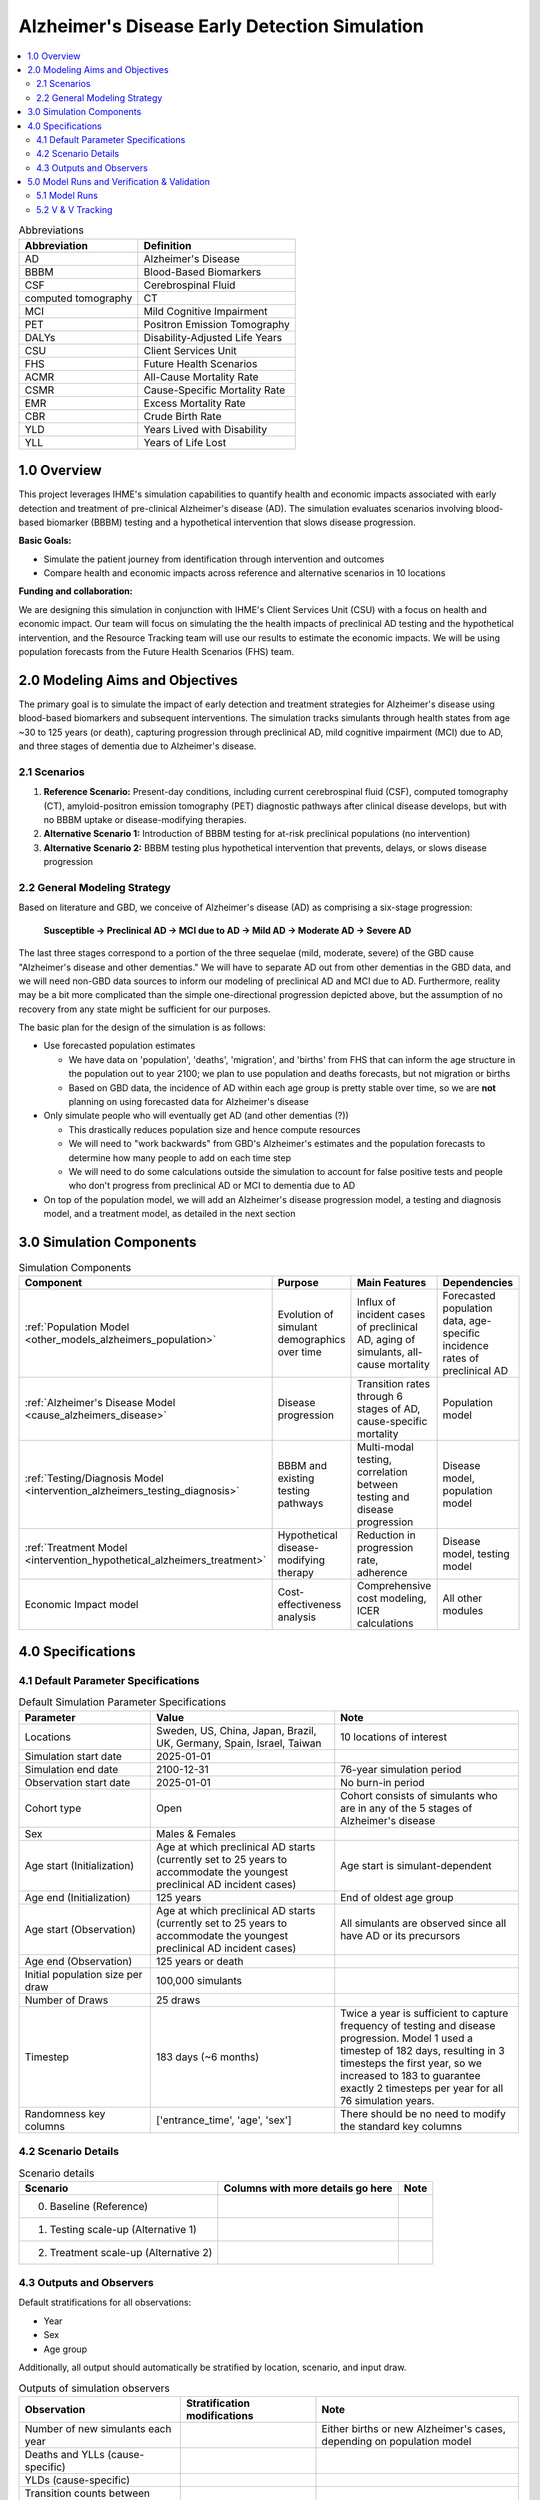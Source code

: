 ..
  Section title decorators for this document:

  ==============
  Document Title
  ==============

  Section Level 1 (#.0)
  +++++++++++++++++++++

  Section Level 2 (#.#)
  ---------------------

  Section Level 3 (#.#.#)
  ~~~~~~~~~~~~~~~~~~~~~~~

  Section Level 4
  ^^^^^^^^^^^^^^^

  Section Level 5
  '''''''''''''''

  The depth of each section level is determined by the order in which each
  decorator is encountered below. If you need an even deeper section level, just
  choose a new decorator symbol from the list here:
  https://docutils.sourceforge.io/docs/ref/rst/restructuredtext.html#sections
  And then add it to the list of decorators above.

.. _2025_concept_model_vivarium_alzheimers:

===============================================
Alzheimer's Disease Early Detection Simulation
===============================================

.. contents::
  :local:

.. list-table:: Abbreviations
  :header-rows: 1

  * - Abbreviation
    - Definition
  * - AD
    - Alzheimer's Disease
  * - BBBM
    - Blood-Based Biomarkers
  * - CSF
    - Cerebrospinal Fluid
  * - computed tomography
    - CT
  * - MCI
    - Mild Cognitive Impairment
  * - PET
    - Positron Emission Tomography
  * - DALYs
    - Disability-Adjusted Life Years
  * - CSU
    - Client Services Unit
  * - FHS
    - Future Health Scenarios
  * - ACMR
    - All-Cause Mortality Rate
  * - CSMR
    - Cause-Specific Mortality Rate
  * - EMR
    - Excess Mortality Rate
  * - CBR
    - Crude Birth Rate
  * - YLD
    - Years Lived with Disability
  * - YLL
    - Years of Life Lost

1.0 Overview
++++++++++++

This project leverages IHME's simulation capabilities to quantify health
and economic impacts associated with early detection and treatment of
pre-clinical Alzheimer's disease (AD). The simulation evaluates scenarios
involving blood-based biomarker (BBBM) testing and a hypothetical
intervention that slows disease progression.

**Basic Goals:**

- Simulate the patient journey from identification through intervention
  and outcomes
- Compare health and economic impacts across reference and alternative
  scenarios in 10 locations

**Funding and collaboration:**

We are designing this simulation in conjunction with IHME's Client
Services Unit (CSU) with a focus on health and economic impact. Our team
will focus on simulating the the health impacts of preclinical AD
testing and the hypothetical intervention, and the Resource Tracking
team will use our results to estimate the economic impacts. We will be
using population forecasts from the Future Health Scenarios (FHS) team.

2.0 Modeling Aims and Objectives
+++++++++++++++++++++++++++++++++

The primary goal is to simulate the impact of early detection and treatment strategies
for Alzheimer's disease using blood-based biomarkers and subsequent
interventions. The simulation tracks simulants through health states
from age ~30 to 125 years (or death), capturing progression through
preclinical AD, mild cognitive impairment (MCI) due to AD, and three
stages of dementia due to Alzheimer's disease.

.. _alz_scenarios:

2.1 Scenarios
-------------

1. **Reference Scenario:** Present-day conditions, including current
   cerebrospinal fluid (CSF), computed tomography (CT), amyloid-positron emission tomography
   (PET) diagnostic pathways after clinical disease develops, but with
   no BBBM uptake or disease-modifying therapies.
2. **Alternative Scenario 1:** Introduction of BBBM testing for at-risk
   preclinical populations (no intervention)
3. **Alternative Scenario 2:** BBBM testing plus hypothetical
   intervention that prevents, delays, or slows disease progression

2.2 General Modeling Strategy
------------------------------

Based on literature and GBD, we conceive of Alzheimer's disease (AD) as
comprising a six-stage progression:

  **Susceptible → Preclinical AD → MCI due to AD → Mild AD → Moderate AD
  → Severe AD**

The last three stages correspond to a portion of the three sequelae (mild, moderate,
severe) of the GBD cause "Alzheimer's disease and other dementias." We
will have to separate AD out from other dementias in the GBD data, and
we will need non-GBD data sources to inform our modeling of preclinical
AD and MCI due to AD. Furthermore, reality may be a bit more complicated
than the simple one-directional progression depicted above, but the
assumption of no recovery from any state might be sufficient for our
purposes.

The basic plan for the design of the simulation is as follows:

- Use forecasted population estimates

  - We have data on 'population', 'deaths', 'migration', and 'births'
    from FHS that can inform the age structure in the population out to
    year 2100; we plan to use population and deaths forecasts, but not
    migration or births
  - Based on GBD data, the incidence of AD within each age group is
    pretty stable over time, so we are **not** planning on using
    forecasted data for Alzheimer's disease

- Only simulate people who will eventually get AD (and other dementias (?))

  - This drastically reduces population size and hence compute resources
  - We will need to "work backwards" from GBD's Alzheimer's estimates
    and the population forecasts to
    determine how many people to add on each time step
  - We will need to do some calculations outside the simulation to
    account for false positive tests and people who don't progress from
    preclinical AD or MCI to dementia due to AD

- On top of the population model, we will add an Alzheimer's disease
  progression model, a testing and diagnosis model, and a treatment
  model, as detailed in the next section

3.0 Simulation Components
++++++++++++++++++++++++++++++++++++

.. list-table:: Simulation Components
  :header-rows: 1

  * - Component
    - Purpose
    - Main Features
    - Dependencies
  * - :ref:`Population Model <other_models_alzheimers_population>`
    - Evolution of simulant demographics over time
    - Influx of incident cases of preclinical AD, aging of simulants,
      all-cause mortality
    - Forecasted population data, age-specific incidence rates of
      preclinical AD
  * - :ref:`Alzheimer's Disease Model <cause_alzheimers_disease>`
    - Disease progression
    - Transition rates through 6 stages of AD, cause-specific mortality
    - Population model
  * - :ref:`Testing/Diagnosis Model <intervention_alzheimers_testing_diagnosis>`
    - BBBM and existing testing pathways
    - Multi-modal testing, correlation between testing and disease
      progression
    - Disease model, population model
  * - :ref:`Treatment Model <intervention_hypothetical_alzheimers_treatment>`
    - Hypothetical disease-modifying therapy
    - Reduction in progression rate, adherence
    - Disease model, testing model
  * - Economic Impact model
    - Cost-effectiveness analysis
    - Comprehensive cost modeling, ICER calculations
    - All other modules

4.0 Specifications
++++++++++++++++++

4.1 Default Parameter Specifications
------------------------------------

.. list-table:: Default Simulation Parameter Specifications
  :header-rows: 1
  :widths: 5 7 7

  * - Parameter
    - Value
    - Note
  * - Locations
    - Sweden, US, China, Japan, Brazil, UK, Germany, Spain, Israel, Taiwan
    - 10 locations of interest
  * - Simulation start date
    - 2025-01-01
    -
  * - Simulation end date
    - 2100-12-31
    - 76-year simulation period
  * - Observation start date
    - 2025-01-01
    - No burn-in period
  * - Cohort type
    - Open
    - Cohort consists of simulants who are in any of the 5 stages of
      Alzheimer's disease
  * - Sex
    - Males & Females
    -
  * - Age start (Initialization)
    - Age at which preclinical AD starts (currently set to 25 years to
      accommodate the youngest preclinical AD incident cases)
    - Age start is simulant-dependent
  * - Age end (Initialization)
    - 125 years
    - End of oldest age group
  * - Age start (Observation)
    - Age at which preclinical AD starts (currently set to 25 years to
      accommodate the youngest preclinical AD incident cases)
    - All simulants are observed since all have AD or its precursors
  * - Age end (Observation)
    - 125 years or death
    -
  * - Initial population size per draw
    - 100,000 simulants
    -
  * - Number of Draws
    - 25 draws
    -
  * - Timestep
    - 183 days (~6 months)
    - Twice a year is sufficient to capture frequency of testing and
      disease progression. Model 1 used a timestep of 182 days,
      resulting in 3 timesteps the first year, so we increased to 183 to
      guarantee exactly 2 timesteps per year for all 76 simulation
      years.
  * - Randomness key columns
    - ['entrance_time', 'age', 'sex']
    - There should be no need to modify the standard key columns

4.2 Scenario Details
------------------------

.. list-table:: Scenario details
  :header-rows: 1

  * - Scenario
    - Columns with more details go here
    - Note
  * - 0. Baseline (Reference)
    -
    -
  * - 1. Testing scale-up (Alternative 1)
    -
    -
  * - 2. Treatment scale-up (Alternative 2)
    -
    -

4.3 Outputs and Observers
--------------------------

Default stratifications for all observations:

* Year
* Sex
* Age group

Additionally, all output should automatically be stratified by location,
scenario, and input draw.

.. list-table:: Outputs of simulation observers
  :header-rows: 1

  * - Observation
    - Stratification modifications
    - Note
  * - Number of new simulants each year
    -
    - Either births or new Alzheimer's cases, depending on population
      model
  * - Deaths and YLLs (cause-specific)
    -
    -
  * - YLDs (cause-specific)
    -
    -
  * - Transition counts between Alzheimer's cause states
    -
    -
  * - Person-time in each Alzheimer's cause state
    -
    -
  * - Test counts (CSF, PET, BBBM)
    - By diagnosis provided (for BBBM tests)
    -

5.0 Model Runs and Verification & Validation
+++++++++++++++++++++++++++++++++++++++++++++

5.1 Model Runs
------------------------

.. _2025_alzheimers_model_runs_table:

.. list-table:: Model run requests
  :header-rows: 1

  * - Run
    - Description
    - Scenarios
    - Specification mods
    - Stratification mods
    - Observer mods
  * - 0.0
    - Speed test with fake data but full population and mock-ups of all
      components to test runtime
    - Custom scenario including three types of Alzheimer's testing and a
      hypothetical treatment
    - * Locations: United States (USA)
      * Cohort: Open cohort simulating entire population (including
        susceptible simulants, not just simulants who will get AD) in
        all age groups; simulants enter at age = 0 using crude birth
        rate
    - Default
    - Use (mostly) standard VPH observers:

      * Mortality and Disability observers
      * Disease observer for Alzheimers
      * Custom observer for Alzheimer's testing (based on
        DiseaseObserver)
      * CategoricalInterventionObserver for Alzheimer's treatment
  * - 1.0
    - :ref:`Simple SI model of AD <2021_cause_alzheimers_and_dementia>`
      using GBD data for AD and other dementias
    - Baseline
    - * Locations: USA, China
      * Cohort: Same population model as Model 0.0
    - Default
    - Default
  * - 2.0
    - Replace standard population components with :ref:`custom
      Alzheimer's population component
      <other_models_alzheimers_population>` to model only population
      with AD; use same :ref:`simple SI model of AD
      <2021_cause_alzheimers_and_dementia>` as Model 1.0, but with
      initial prevalence of AD equal to 1
    - Baseline
    - * Locations: USA, China
    - Default
    - Default
  * - 2.1
    - Replace old Alzhiemer's disease model with one where everyone is infected
    - Baseline
    - * Locations: USA, China
    - Default
    - Default
  * - 2.2
    - Fix incidence to be based on full population instead of suscpetible population in fertility
    - Baseline
    - * Locations: USA, China
    - Default
    - Default
  * - 3.0
    - Replace population and mortality data with forecasts from IHME's FHS team
    - Baseline
    - * Locations: USA, China
    - Default
    - Default
  * - 3.1
    - Use draws from forecasted population structure data rather than mean value
    - Baseline
    - * Locations: USA, China
    - Default
    - Default
  * - 4.0
    - Include BBBM-AD and MCI-AD states
    - Baseline
    - * Locations: USA, China
    - Default
    - Default
  * - 4.1
    - Updated artifacts to reflect updated MCI duration
    - Baseline
    - * Locations: All (Sweden, US, China, Japan, Brazil, UK, Germany, Spain, Israel, Taiwan)
    - Default
    - Default


5.2 V & V Tracking
------------------------

.. list-table:: V&V Tracking
  :header-rows: 1

  * - Run
    - V&V plan
    - V&V summary
    - Link to notebook
  * - 0.0
    - Check runtime of simulation. No other V&V since data was fake.
    - ~15 minutes to complete parallel runs of 100 jobs with 20K
      simulants each (2 million total simulants, equivalent to 20 draws
      with 100K simulants each)
    - None
  * - 1.0
    - **Note:** All these checks can be done separately for each age
      group and sex, but due to the large number of age groups, it may
      be more prudent to start by looking at aggregated results.

      * Verify crude birth rate (CBR) against GBD
      * Verify ACMR against GBD
      * Validate Alzheimer's CSMR against GBD
      * Verify Alzheimer's incidence rate against GBD
      * Validate Alzheimer's prevalence against GBD
      * Validate Alzheimer's EMR against GBD
      * Validate Alzheimer's YLLs and YLDs against GBD
      * Check whether overall population remains stable over time
      * Check whether Alzheimer's prevalence remains stable over time
      * For comparison with model 2, calculate total "real world"
        Alzheimer's population over time as :math:`p_\text{AD}(t) \cdot
        X_t / S`, where :math:`p_\text{AD}(t)` is prevalence of AD at
        time :math:`t`, :math:`X_t` is the simulated population at time
        :math:`t`, and :math:`S = X_{2025}` / (real total population in
        2025) is the model scale
    - * Birth observer was missing, so we couldn't verify CBR
      * Total population per draw was 200k instead of 100k, and there
        were 10 draws instead of 25
      * Timestep was 182 days, resulting in 3 timesteps in 2025, making
        population counts 1.5 times what they should be in 2025; we'll
        change the timestep to 183 days for future models
      * Total population decreased monotonically during the 76 years of
        the sim from 200k to about 170k in USA and about 125k in China
      * Prevalence, incidence, EMR, CSMR, ACMR, and YLLs all validated to 
        artifact values and remained stable over time  
      * YLDs were above GBD values for both locations. We should look into 
        disability weights to see if there is a bug. 
    -   https://github.com/ihmeuw/vivarium_research_alzheimers/blob/b84ad4c959ad6a0ef5957250c17ef36dba23b190/verification_and_validation/2025_08_12_model1_vv.ipynb 
  * - 2.0
    - **Note:** All these checks can be done separately for each age
      group and sex, but it may be more prudent to start by looking at
      aggregated results.

      * Verify the number of new simulants per year against the :ref:`AD
        population model <other_models_alzheimers_population>`
      * Use interactive sim to verify initial population structure
        against the :ref:`AD population model
        <other_models_alzheimers_population>`
      * Verify that all simulants in the model have AD (i.e., all
        recorded person-time is in the "AD" state, not the "susceptible"
        state)
      * Verify that there are no transitions between AD states during
        the simulation (since it's an SI model and all simulants should
        be in the I state the whole time)
      * Verify ACMR against GBD
      * Validate Alzheimer's CSMR against GBD
      * Validate Alzheimer's EMR against GBD
      * Validate Alzheimer's YLLs and YLDs against GBD
      * For comparison with model 1, calculate total "real world"
        Alzheimer's population over time as :math:`X_t / S`, where
        :math:`X_t` is the simulated population at time :math:`t`, and
        :math:`S = X_{2025}` / (real population with AD in 2025) is the
        model scale (I'm not sure how closely we expect this to match
        model 1)
    - * There are simulants in susceptible and who transition from susceptible 
        to infected. This is incorrect.
      * Because of this, incidence and prevalence have not been evaluated 
      * ACMR, CSMR, EMR, YLLs are all correct 
      * The issues with YLDs is still present, as expected
    - https://github.com/ihmeuw/vivarium_research_alzheimers/blob/28c884aa7628819fe5ee03248c9a488d5c7eb340/verification_and_validation/2025_08_12_model2_vv.ipynb
  * - 2.1
    - **Note:** All these checks can be done separately for each age
      group and sex, but it may be more prudent to start by looking at
      aggregated results.

      * Verify the number of new simulants per year against the :ref:`AD
        population model <other_models_alzheimers_population>`
      * Use interactive sim to verify initial population structure
        against the :ref:`AD population model
        <other_models_alzheimers_population>`
      * Verify that all simulants in the model have AD (i.e., all
        recorded person-time is in the "AD" state, not the "susceptible"
        state)
      * Verify that there are no transitions between AD states during
        the simulation (since it's an SI model and all simulants should
        be in the I state the whole time)
      * Verify ACMR against GBD
      * Validate Alzheimer's CSMR against GBD
      * Validate Alzheimer's EMR against GBD
      * Validate Alzheimer's YLLs and YLDs against GBD
      * For comparison with model 1, calculate total "real world"
        Alzheimer's population over time as :math:`X_t / S`, where
        :math:`X_t` is the simulated population at time :math:`t`, and
        :math:`S = X_{2025}` / (real population with AD in 2025) is the
        model scale (I'm not sure how closely we expect this to match
        model 1)
    - * No simulants were susceptible or transitioned as expected
      * EMR validated, but CSMR and ACMR did not which was expected, 
        see below for new mortality metrics to validate against
      * Similarly, YLLs and YLDs did not match as expected, 
        remove these moving forward
      * The number of new simulants entering the sim is correct in younger 
        age groups but incorrect in later ages. This is thought to be an 
        issue with incidence used in the sim.
      * Prevalence and real world pop have not been evaluated
    - https://github.com/ihmeuw/vivarium_research_alzheimers/blob/232bab04fff9591b4fb4a543199ce50091087d95/verification_and_validation/2025_08_12_model2.1_vv.ipynb
  * - 2.2
    - **Note:** All these checks can be done separately for each age
      group and sex, but it may be more prudent to start by looking at
      aggregated results.

      * Verify the number of new simulants per year against the :ref:`AD
        population model <other_models_alzheimers_population>`
      * Verify the prevalent simulants per year against the 
        :ref:`AD population model <other_models_alzheimers_population>`
      * Verify that all simulants in the model have AD (i.e., all
        recorded person-time is in the "AD" state, not the "susceptible"
        state)
      * Verify that there are no transitions between AD states during
        the simulation (since it's an SI model and all simulants should
        be in the I state the whole time)
      * Validate Alzheimer's EMR against artifact
      * Validate overall mortality (ACMR - CSMR + EMR) vs artifact
    - * No simulants were susceptible or transitioned as expected
      * EMR, total mortality rate and new sim incidence counts validated
      * Prevalence was correct on initialization but total sim pop and 
        prevalence increases for about 10 years before stabilizing. This 
        is thought to be due to issues with misalignment of incidence and 
        mortality in GBD data. We are moving to model 3 as pop values change 
        with forecasting in that sim.
    - https://github.com/ihmeuw/vivarium_research_alzheimers/blob/b042cdee74149371425c001cedb022e7f6b6a0c4/verification_and_validation/2025_08_14_model2.2_vv.ipynb
  * - 3.0
    - **Note:** All these checks can be done separately for each age
      group and sex, but it may be more prudent to start by looking at
      aggregated results.

      * Everything from 2.0, except use FHS values for ACMR in the overall mortality (ACMR - CSMR + EMR) vs artifact comparison
      * Verify that (ACMR - CSMR + EMR) decreases slightly from 2025 to 2050 and then levels off
      * Since there are so many (age groups, years, locations, sex) combinations that might be tested, it will be good enough to confirm that new simulant counts and total mortality rates line up for 2030, 2060, and 2090, and for two locations.
    - * The number of new simulants entering the sim matches the target number, which leads to a prevalence counts higher than estimated by GBD/FHS, but closer than in Model 2.
    - https://github.com/ihmeuw/vivarium_research_alzheimers/blob/32e7d3d44f540a9b9620b21b5a137f626631475c/verification_and_validation/2025_08_25b_model3.0_vv.ipynb
  * - 3.1
    - Same as 3.0 (notebook copied)
    - * Results are consistent with 3.0 results
    - https://github.com/ihmeuw/vivarium_research_alzheimers/blob/main/verification_and_validation/2025_09_05a_model3.1_vv.ipynb
  * - 4.0
    - All checks from 3.0, but instead of verifying all-cause mortality rate, use other-cause mortality rate, which is easier to compute; also confirm that there are person-years of BBBM-AD and MCI-AD for all age groups and years.
    - * AD-dementia Incidence counts in simulation exceed artifact values for younger ages
      * Zero incidence and prevalence of AD-dementia at oldest ages (due to bug with negative transition rates)
    - https://github.com/ihmeuw/vivarium_research_alzheimers/blob/8f7f48009ee36b65763d8103cc4c4182b52908f1/verification_and_validation/2025_09_05a_model4.0_vv.ipynb
  * - 4.1
    - Same as 4.0, but also look at durations of BBBM-AD, MCI-AD to make sure they match expectation.  Anticipate there to be more similarity between AD-dementia incidence counts in simulation and GBD/FHS.
    - 
    - 
  

.. list-table:: Outstanding model verification and validation issues
  :header-rows: 1

  * - Issue
    - Explanation
    - Action plan
    - Timeline
  * - YLDs rates do not match in model 1
    - Thought to be due to incorrect disability weight aggregation
    - Will be updated when we add severity levels, recheck then
    - Model 5
  * - Total simulation population increasing in model 3
    - Thought to be due to GBD mismatch in mortality and incidence
    - Review again when we split AD and OD 
    - Model 6
  * - AD-dementia incidence counts too far from target
    - Currently too high in younger ages, and zero in older ages, likely due to inconsistent MCI-AD duration and negative transition rates from MCI-AD to AD-dementia in oldest ages
    - Update durations and rates in Model 4.1 and 4.2
    - Immediately

